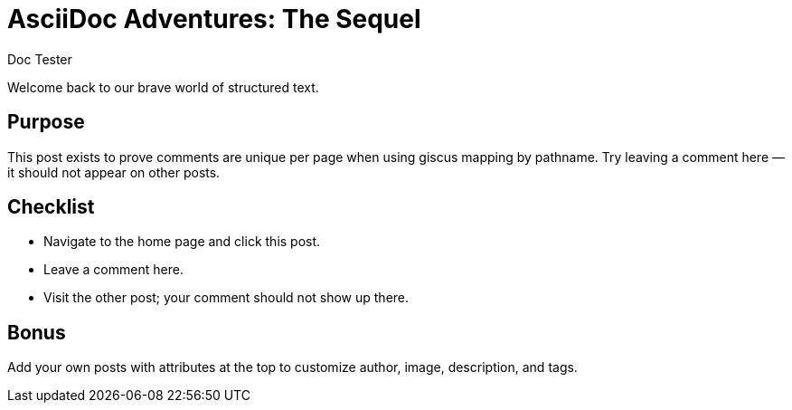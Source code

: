 = AsciiDoc Adventures: The Sequel
:page-layout: post.njk
:page-date: 2024-02-01
:author: Doc Tester
:github: hubot
:image: https://images.unsplash.com/photo-1504384308090-c894fdcc538d?w=1200&q=80&auto=format&fit=crop
:description: A fresh post to verify that comments are scoped per‑page.
:page-tags: testing, comments

Welcome back to our brave world of structured text.

== Purpose

This post exists to prove comments are unique per page when using giscus mapping by pathname. Try leaving a comment here — it should not appear on other posts.

== Checklist

* Navigate to the home page and click this post.
* Leave a comment here.
* Visit the other post; your comment should not show up there.

== Bonus

Add your own posts with attributes at the top to customize author, image, description, and tags.

